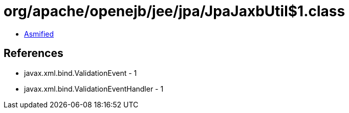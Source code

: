 = org/apache/openejb/jee/jpa/JpaJaxbUtil$1.class

 - link:JpaJaxbUtil$1-asmified.java[Asmified]

== References

 - javax.xml.bind.ValidationEvent - 1
 - javax.xml.bind.ValidationEventHandler - 1
